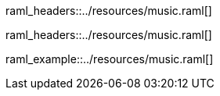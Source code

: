 [path="/songs", method=GET]
raml_headers::../resources/music.raml[]

[path="/songs/{songId}", method=GET]
raml_headers::../resources/music.raml[]

[path="/songs", method=POST, mimeType="application/json"]
raml_example::../resources/music.raml[]
